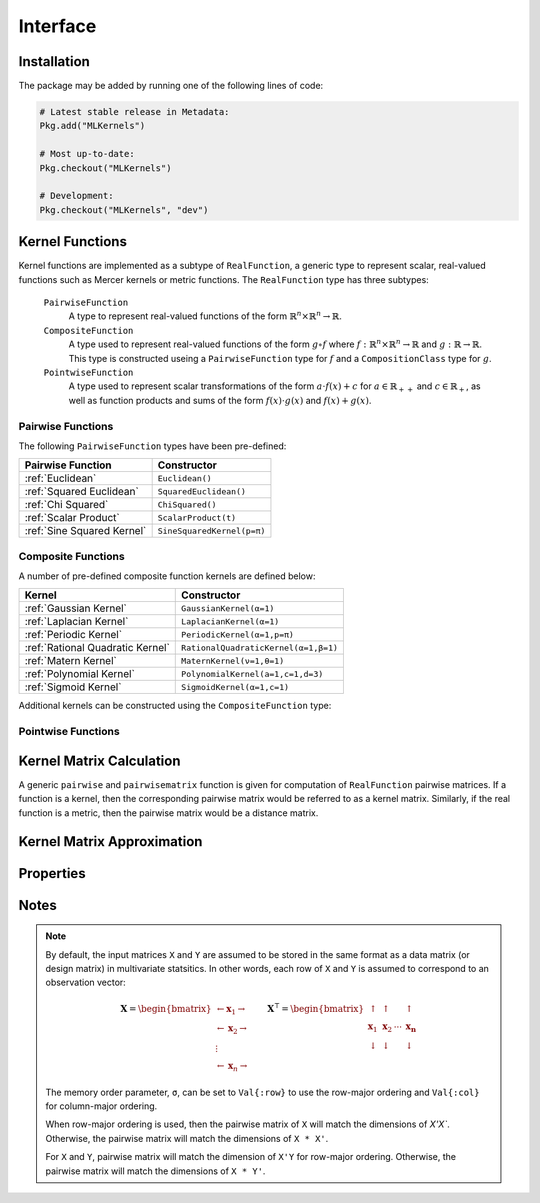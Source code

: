 =========
Interface
=========

------------
Installation
------------

The package may be added by running one of the following lines of code:

.. code-block:: julia

    # Latest stable release in Metadata:
    Pkg.add("MLKernels")

    # Most up-to-date:
    Pkg.checkout("MLKernels")

    # Development:
    Pkg.checkout("MLKernels", "dev")

----------------
Kernel Functions
----------------

Kernel functions are implemented as a subtype of ``RealFunction``, a generic
type to represent scalar, real-valued functions such as Mercer kernels or metric
functions. The ``RealFunction`` type has three subtypes: 

  ``PairwiseFunction``
      A type to represent real-valued functions of the form :math:`\mathbb{R}^n 
      \times \mathbb{R}^n \rightarrow \mathbb{R}`.
  ``CompositeFunction``
      A type used to represent real-valued functions of the form :math:`g \circ
      f` where :math:`f:\mathbb{R}^n \times \mathbb{R}^n \rightarrow \mathbb{R}`
      and :math:`g:\mathbb{R} \rightarrow \mathbb{R}`. This type is constructed
      useing a ``PairwiseFunction`` type for :math:`f` and a
      ``CompositionClass`` type for :math:`g`.
  ``PointwiseFunction``
      A type used to represent scalar transformations of the form :math:`a \cdot
      f(x) + c` for :math:`a \in \mathbb{R}_{++}` and :math:`c \in 
      \mathbb{R}_{+}`, as well as function products and sums of the form 
      :math:`f(x) \cdot g(x)` and :math:`f(x) + g(x)`.


..................
Pairwise Functions
..................

The following ``PairwiseFunction`` types have been pre-defined:

========================== ==========================
Pairwise Function          Constructor
========================== ==========================
:ref:`Euclidean`           ``Euclidean()``
:ref:`Squared Euclidean`   ``SquaredEuclidean()``
:ref:`Chi Squared`         ``ChiSquared()``
:ref:`Scalar Product`      ``ScalarProduct(t)``
:ref:`Sine Squared Kernel` ``SineSquaredKernel(p=π)``
========================== ==========================

...................
Composite Functions
...................

A number of pre-defined composite function kernels are defined below:

================================ ====================================
Kernel                           Constructor
================================ ====================================
:ref:`Gaussian Kernel`           ``GaussianKernel(α=1)`` 
:ref:`Laplacian Kernel`          ``LaplacianKernel(α=1)``
:ref:`Periodic Kernel`           ``PeriodicKernel(α=1,p=π)``
:ref:`Rational Quadratic Kernel` ``RationalQuadraticKernel(α=1,β=1)`` 
:ref:`Matern Kernel`             ``MaternKernel(ν=1,θ=1)``
:ref:`Polynomial Kernel`         ``PolynomialKernel(a=1,c=1,d=3)``
:ref:`Sigmoid Kernel`            ``SigmoidKernel(α=1,c=1)``
================================ ====================================

Additional kernels can be constructed using the ``CompositeFunction`` type:

.. function:: CompositeFunction(g, f)

    Constructs a ``CompositeFunction`` type. Argument ``g`` must be a 
    ``CompositionClass``. Argument ``f`` must be a ``PairwiseFunction`` that can
    be composed with ``g``.

    The binary operator ``∘`` (``\circ`` in the terminal) is shorthand for this
    constructor. The code block below illustrates how to manually create the
    Gaussian kernel:

    .. code-block:: julia

        α = 1.0
        g = ExponentialClass(α)
        f = Euclidean()

        CompositeFunction(g,f) == (g ∘ f)

    Below is a listing of pre-defined ``CompositionClass`` types that may be
    combined with the ``PairwiseFunction`` types listed above:

    ============================== =====================================
    Composition Class              Constructor
    ============================== =====================================
    :ref:`Exponential Class`       ``ExponentialClass(α=1)``
    :ref:`Gamma Exponential Class` ``GammaExponentialClass(α=1,γ=0.5)``
    :ref:`Rational Class`          ``RationalClass(α=1,β=1)``
    :ref:`Gamma Rational Class`    ``GammaRationalClass(α=1,γ=0.5,β=1)``
    :ref:`Matern Class`            ``MaternClass(ν=1,ρ=1)``
    :ref:`Exponentiated Class`     ``ExponentiatedClass(a=1,c=1)``
    :ref:`Polynomial Class`        ``PolynomialClass(a=1,c=0,d=3)``
    :ref:`Power Class`             ``PowerClass(a=1,c=1,γ=0.5)``
    :ref:`Log Class`               ``LogClass(α=1)``
    :ref:`Gamma Log Class`         ``GammaLogClass(α=1,γ=0.5)``
    :ref:`Sigmoid Class`           ``SigmoidClass(a=1,c=1)``
    ============================== =====================================

...................
Pointwise Functions
...................

.. function:: AffineFunction(a, c, f)

    Constructs an ``AffineFunction`` type. Argument ``a`` must be a positive
    variable. Argument ``c`` must be a non-negative variable. Argument ``f``
    must be a ``RealFunction``.

    The ``AffineFunction`` will be constructed from arithmetic between a
    ``RealFunction`` type and a ``Real`` type:

    .. code-block:: julia

        a = 2.0
        c = 3.0
        f = ChiSquared()

        AffineFunction(a,c,f) == a*f + c


.. function:: FunctionSum(g, f)

    Constructs an ``FunctionSum`` type. Argument ``g`` must be a 
    ``RealFunction``. Argument ``f`` must be a ``RealFunction``.

    The ``FunctionSum`` will be constructed from arithmetic between two
    ``RealFunction`` types:

    .. code-block:: julia

        g = Euclidean()
        f = ChiSquared()

        FunctionSum(g,f) == g + f


.. function:: FunctionProduct(g, f)

    Constructs an ``FunctionProduct`` type. Argument ``g`` must be a 
    ``RealFunction``. Argument ``f`` must be a ``RealFunction``.

    The ``FunctionProduct`` will be constructed from arithmetic between two
    ``RealFunction`` types:

    .. code-block:: julia

        g = Euclidean()
        f = ChiSquared()

        FunctionProduct(g,f) == g * f


-------------------------
Kernel Matrix Calculation
-------------------------

A generic ``pairwise`` and ``pairwisematrix`` function is given for computation
of ``RealFunction`` pairwise matrices. If a function is a kernel, then the
corresponding pairwise matrix would be referred to as a kernel matrix.
Similarly, if the real function is a metric, then the pairwise matrix would be a
distance matrix.

.. function:: pairwise(f, x, y) 

    Apply the ``RealFunction`` ``f`` to ``x`` and ``y`` where ``x`` and ``y``
    are vectors or scalars of some subtype of ``Real``.

    This function may also be called using ``kernel`` instead.

.. function:: pairwisematrix([σ,] f, X [, symmetrize])

    Calculate the pairwise matrix of ``X`` with respect to ``RealFunction``
    ``f``. Set ``symmetrize`` to ``false`` to populate only the upper triangle 
    of the pairwise matrix.

    See the `format notes`_ to determine the value of ``σ``. By default ``σ`` is
    set to ``Val{:row}``.

    This function may also be called using ``kernelmatrix`` instead.

.. function:: pairwisematrix!(P, σ, f, X, symmetrize)

    Identical to ``pairwisematrix`` with the exception that a pre-allocated 
    square matrix ``P`` may be supplied to be overwritten.

    This function may also be called using ``kernelmatrix!`` instead.


.. function:: pairwisematrix([σ,] f, X, Y)

    Calculate the pairwise matrix of ``X`` and ``Y`` with respect to 
    ``RealFunction`` ``f``.

    See the `format notes`_ to determine the value of ``σ``. By default ``σ`` is
    set to ``Val{:row}``.

    This function may also be called using ``kernelmatrix`` instead.

.. function:: pairwisematrix!(P, σ, f, X, Y)

    Identical to ``pairwisematrix`` with the exception that a pre-allocated 
    square matrix ``P`` may be supplied to be overwritten.

    This function may also be called using ``kernelmatrix!`` instead.


.. function:: centerkernel!(K)

    In-place centering of square kernel matrix ``K`` in the implicit Kernel
    Hilbert Space according to the following formula:

    .. math:: [\mathbf{K}]_{ij} = 
        \langle\phi(\mathbf{x}_i) -\mathbf{\mu}_\phi, 
        \phi(\mathbf{x}_j) - \mathbf{\mu}_\phi \rangle 
        \qquad \text{where} \quad 
        \mathbf{\mu}_\phi =  \frac{1}{n} \sum_{i=1}^n \phi(\mathbf{x}_i)

.. function:: centerkernel(K)

    The same as ``centerkernel!`` except that ``K`` is not overwritten.

.. function:: KernelCenterer(K)

    Gathers the required statistics to center with respect to kernel matrix 
    ``K``. This type can be passed to ``centerkernel!`` or ``centerkernel`` to
    center with respect to these statistics:

    .. code-block:: julia

        κ = GaussianKernel())
        X = rand(30,5)
        Y = rand(20,5)

        Kxx = kernelmatrix(κ, X)     
        Kxy = kernelmatrix(κ, X, Y)

        KC = KernelCenterer(Kxx)

        centerkernel(KC, Kxx)  # By centering w.r.t. X, the left matrix must be
        centerkernel(KC, Kxy)  # X in the kernelmatrix(κ, X, ...) calculation

    The following centering function is used to center with respect to the
    centering statistics:

    .. math:: [\mathbf{K}]_{ij} = 
        \langle\phi(\mathbf{x}_i) -\mathbf{\mu}_{\phi}, 
        \phi(\mathbf{y}_j) - \mathbf{\mu}_\phi \rangle 
        \qquad \text{where} \quad 
        \mathbf{\mu}_\phi =  \frac{1}{n} \sum_{i=1}^n \phi(\mathbf{x}_i)

.. function:: KernelTransformer([σ,] κ, X [, center_kernel, copy_data])

    Constructs a ``KernelTransformer`` type that can be used to compute kernel
    matrices with respect to kernel ``κ`` and data matrix ``X`` (with memory
    ordering ``σ``).
    
    By default, the kernel matrix will be centered with respect to ``X``. The 
    argument ``center_kernel`` can be set to ``false`` to disable centering of 
    the kernel matrix.
    
    Setting ``copy_data`` to ``false`` will prevent a deep copy of the matrix 
    ``X``. However, if ``X`` is modified, then the centering statistics may no
    longer be valid.


---------------------------
Kernel Matrix Approximation
---------------------------

.. _nystrom:

.. function:: nystrom!(K, κ, X, s, is_trans, store_upper, symmetrize)

    Overwrite the pre-allocated square matrix ``K`` with the Nystrom 
    approximation of the kernel matrix of ``X``. Returns matrix ``K``. Type 
    ``T`` may be any  subtype of ``AbstractFloat`` and ``U`` may be any subtype 
    of ``Integer``. The array ``S`` must be a 1-indexed sample of the 
    observations of ``X`` (with replacement). When ``is_trans`` is set to 
    ``true``, then ``K`` must match the dimensions of ``X'X`` and ``S`` must 
    sample the columns of ``X``. Otherwise, ``K`` must match the dimensions of 
    ``X * X'`` and ``S`` must sample the rows of ``X``.

    Set ``store_upper`` to ``true`` to compute the upper triangle of the kernel 
    matrix of ``X`` or ``false`` to compute the lower triangle. If
    ``symmetrize`` is set to ``false``, then only the specified triangle will be
    computed.

    .. note::

        The Nystrom method uses an eigendecomposition of the sample of ``X`` to
        estimate ``K``. Generally, the order of ``K`` must be quite large and 
        the sampling ratio small (ex. 15% or less) for the cost of the computing 
        the full kernel matrix to exceed that of the eigendecomposition. This
        method will be more effective for kernels that are not a direct function
        of the dot product (Chi-Squared, Sine-Squared, etc.) as they are not
        able to make use of BLAS in computing the full ``K`` and the cross-over
        point will occur for smaller ``K``.

.. function:: nystrom(κ, X, s, [; is_trans, store_upper, symmetrize])

    The same as ``nystrom!`` with matrix ``K`` automatically allocated.


----------
Properties
----------

.. _ismercer:

.. function:: ismercer(f)

    Returns ``true`` if the ``f`` function is a Mercer kernel; ``false`` 
    otherwise.

.. _isnegdef:

.. function:: isnegdef(f)

    Returns ``true`` if the funtion ``f`` is a negative definite kernel; 
    ``false`` otherwise.

.. function:: ismetric(f)

    Returns ``true`` if the function ``f`` valid metric; ``false`` otherwise.

.. _isnonnegative:

.. function:: isnonnegative(f)

    Returns ``true`` if the kernel ``f`` is *always* greater than or equal to 
    zero over its domain and parameter space; ``false`` otherwise.

.. _ispositive:

.. function:: ispositive(f)

    Returns ``true`` if the kernel ``f`` is *always* greater than zero over its
    domain and parameter space; ``false`` otherwise.

-----
Notes
-----

.. _format notes:

.. note::

    By default, the input matrices ``X`` and ``Y`` are assumed to be stored in 
    the same format as a data matrix (or design matrix) in multivariate 
    statsitics. In other words, each row of ``X`` and ``Y`` is assumed to
    correspond to an observation vector:

    .. math:: \mathbf{X} = 
                  \begin{bmatrix} 
                      \leftarrow \mathbf{x}_1 \rightarrow \\ 
                      \leftarrow \mathbf{x}_2 \rightarrow \\ 
                      \vdots \\ 
                      \leftarrow \mathbf{x}_n \rightarrow 
                   \end{bmatrix}
              \qquad
              \mathbf{X}^{\intercal} = 
                  \begin{bmatrix}
                      \uparrow & \uparrow & & \uparrow  \\
                      \mathbf{x}_1 & \mathbf{x}_2 & \cdots & \mathbf{x_n} \\
                      \downarrow & \downarrow & & \downarrow
                  \end{bmatrix}

    The memory order parameter, ``σ``, can be set to ``Val{:row}`` to use the
    row-major ordering and ``Val{:col}`` for column-major ordering.
    
    When row-major ordering is used, then the pairwise matrix of ``X`` will 
    match the dimensions of `X'X``. Otherwise, the pairwise matrix will match 
    the dimensions of ``X * X'``.

    For ``X`` and ``Y``, pairwise matrix will match the dimension of ``X'Y`` for
    row-major ordering. Otherwise, the pairwise matrix will match the dimensions
    of ``X * Y'``.

